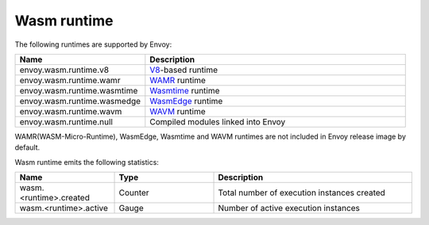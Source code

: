 .. _config_wasm_runtime:

Wasm runtime
============

The following runtimes are supported by Envoy:

.. csv-table::
  :header: Name, Description
  :widths: 1, 2

  envoy.wasm.runtime.v8, "`V8 <https://v8.dev>`_-based runtime"
  envoy.wasm.runtime.wamr, "`WAMR <https://github.com/bytecodealliance/wasm-micro-runtime>`_ runtime"
  envoy.wasm.runtime.wasmtime, "`Wasmtime <https://github.com/bytecodealliance/wasmtime>`_ runtime"
  envoy.wasm.runtime.wasmedge, "`WasmEdge <https://wasmedge.org>`_ runtime"
  envoy.wasm.runtime.wavm, "`WAVM <https://github.com/WAVM/WAVM>`_ runtime"
  envoy.wasm.runtime.null, "Compiled modules linked into Envoy"

WAMR(WASM-Micro-Runtime), WasmEdge, Wasmtime and WAVM runtimes are not included in Envoy release image by default.

Wasm runtime emits the following statistics:

.. csv-table::
  :header: Name, Type, Description
  :widths: 1, 1, 2

  wasm.<runtime>.created, Counter, Total number of execution instances created
  wasm.<runtime>.active, Gauge, Number of active execution instances
